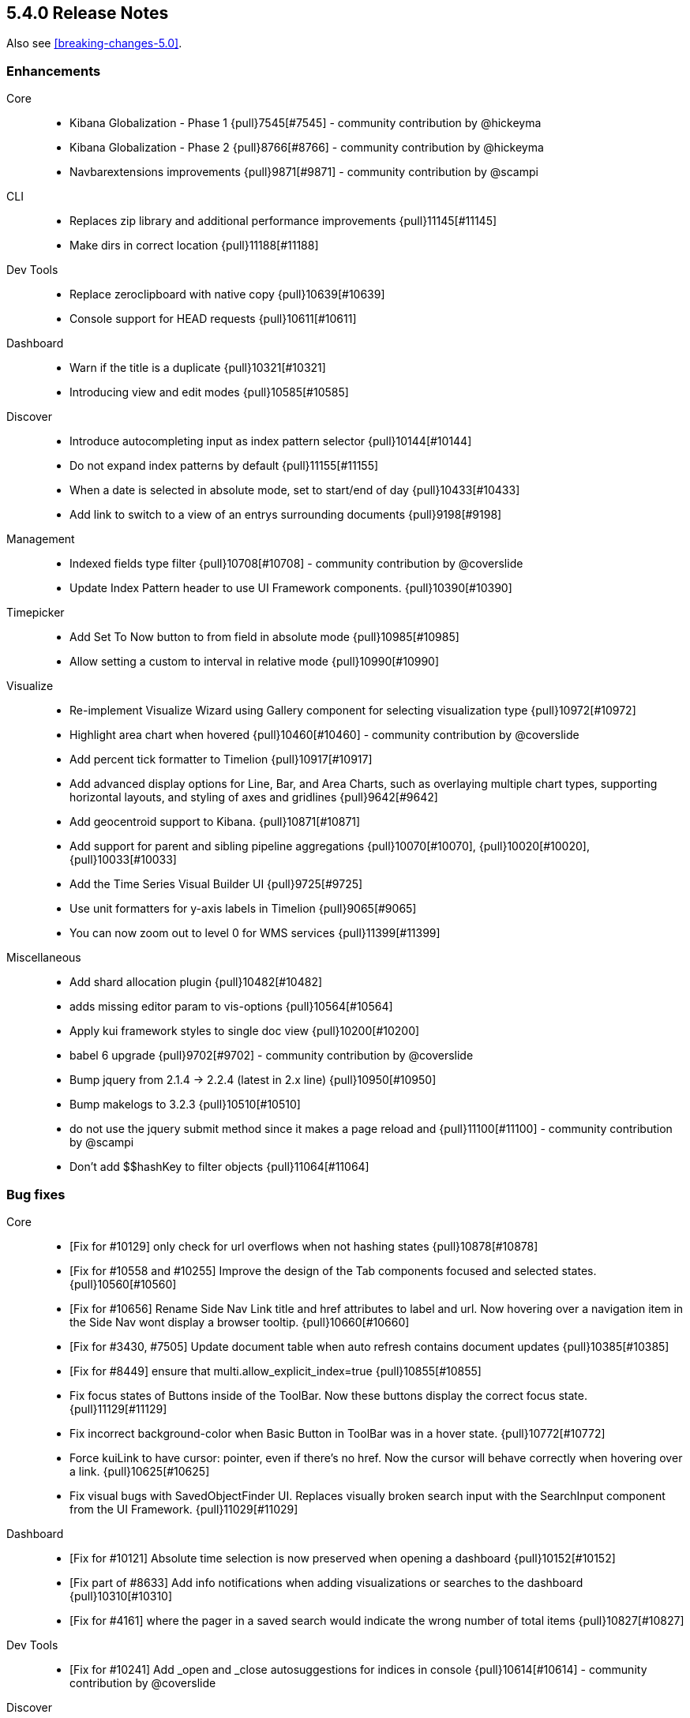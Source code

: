 [[release-notes-5.4.0]]
== 5.4.0 Release Notes

Also see <<breaking-changes-5.0>>.

[float]
[[enhancement-5.4.0]]
=== Enhancements
Core::
* Kibana Globalization - Phase 1 {pull}7545[#7545] - community contribution by @hickeyma
* Kibana Globalization - Phase 2 {pull}8766[#8766] - community contribution by @hickeyma
* Navbarextensions improvements {pull}9871[#9871] - community contribution by @scampi
CLI::
* Replaces zip library and additional performance improvements {pull}11145[#11145]
* Make dirs in correct location {pull}11188[#11188]
Dev Tools::
* Replace zeroclipboard with native copy {pull}10639[#10639]
* Console support for HEAD requests {pull}10611[#10611]
Dashboard::
* Warn if the title is a duplicate {pull}10321[#10321]
* Introducing view and edit modes {pull}10585[#10585]
Discover::
* Introduce autocompleting input as index pattern selector {pull}10144[#10144]
* Do not expand index patterns by default {pull}11155[#11155]
* When a date is selected in absolute mode, set to start/end of day {pull}10433[#10433]
* Add link to switch to a view of an entrys surrounding documents {pull}9198[#9198]
Management::
* Indexed fields type filter {pull}10708[#10708] - community contribution by @coverslide
* Update Index Pattern header to use UI Framework components. {pull}10390[#10390]
Timepicker::
* Add Set To Now button to from field in absolute mode {pull}10985[#10985]
* Allow setting a custom to interval in relative mode {pull}10990[#10990]
Visualize::
* Re-implement Visualize Wizard using Gallery component for selecting visualization type {pull}10972[#10972]
* Highlight area chart when hovered {pull}10460[#10460] - community contribution by @coverslide
* Add percent tick formatter to Timelion {pull}10917[#10917]
* Add advanced display options for Line, Bar, and Area Charts, such as overlaying multiple chart types, supporting horizontal layouts, and styling of axes and gridlines {pull}9642[#9642]
* Add geocentroid support to Kibana. {pull}10871[#10871]
* Add support for parent and sibling pipeline aggregations {pull}10070[#10070], {pull}10020[#10020], {pull}10033[#10033]
* Add the Time Series Visual Builder UI {pull}9725[#9725]
* Use unit formatters for y-axis labels in Timelion {pull}9065[#9065]
* You can now zoom out to level 0 for WMS services {pull}11399[#11399]
Miscellaneous::
* Add shard allocation plugin {pull}10482[#10482]
* adds missing editor param to vis-options {pull}10564[#10564]
* Apply kui framework styles to single doc view {pull}10200[#10200]
* babel 6 upgrade {pull}9702[#9702] - community contribution by @coverslide
* Bump jquery from 2.1.4 -> 2.2.4 (latest in 2.x line) {pull}10950[#10950]
* Bump makelogs to 3.2.3 {pull}10510[#10510]
* do not use the jquery submit method since it makes a page reload and  {pull}11100[#11100] - community contribution by @scampi
* Don't add $$hashKey to filter objects {pull}11064[#11064]

[float]
[[bug-5.4.0]]
=== Bug fixes
Core::
* [Fix for #10129] only check for url overflows when not hashing states {pull}10878[#10878]
* [Fix for #10558 and #10255] Improve the design of the Tab components focused and selected states. {pull}10560[#10560]
* [Fix for #10656] Rename Side Nav Link title and href attributes to label and url. Now hovering over a navigation item in the Side Nav wont display a browser tooltip. {pull}10660[#10660]
* [Fix for #3430, #7505] Update document table when auto refresh contains document updates {pull}10385[#10385]
* [Fix for #8449] ensure that multi.allow_explicit_index=true {pull}10855[#10855]
* Fix focus states of Buttons inside of the ToolBar. Now these buttons display the correct focus state. {pull}11129[#11129]
* Fix incorrect background-color when Basic Button in ToolBar was in a hover state. {pull}10772[#10772]
* Force kuiLink to have cursor: pointer, even if there's no href. Now the cursor will behave correctly when hovering over a link. {pull}10625[#10625]
* Fix visual bugs with SavedObjectFinder UI. Replaces visually broken search input with the SearchInput component from the UI Framework. {pull}11029[#11029]
Dashboard::
* [Fix for #10121] Absolute time selection is now preserved when opening a dashboard  {pull}10152[#10152]
* [Fix part of #8633] Add info notifications when adding visualizations or searches to the dashboard {pull}10310[#10310]
* [Fix for #4161] where the pager in a saved search would indicate the wrong number of total items {pull}10827[#10827]
Dev Tools::
* [Fix for #10241] Add _open and _close autosuggestions for indices in console {pull}10614[#10614] - community contribution by @coverslide
Discover::
* [Fix for #10233] Fix issue where selected columns would persist when creating a new search {pull}10357[#10357]
* [Fix for #6295, #10351] Fix interval drop-down for date histogram in discover {pull}10384[#10384]
* [Fix for #5684] Allow sorting and filtering on _type field {pull}10254[#10254]
Management::
* [Fix for #4040] Use better logic for detecting non-default values {pull}11036[#11036]
* [Fix for #5694, #6789, #7404, #7667, #8682, #9116, #9624 in Saved Object Importing] Fix the myriad problems with saved object importing related to order, errors, and formatting {pull}10521[#10521] {pull}10663[#10663] {pull}10666[#10666] {pull}10740[#10740] {pull}10788[#10788] {pull}11059[#11059]
* [Fix for #5826] where an error is displayed when saving a new scripted field {pull}10820[#10820]
* [Fix for #8682] Prompt about overwriting existing saved objects {pull}10663[#10663]
* [Fix for #9678] Breadcrumb urls in management flow {pull}10084[#10084] - community contribution by @coverslide
Visualize::
* [Fix for #10202] Format the totals row correctly {pull}10414[#10414] - community contribution by @trevan
* [Fix for #10294] fixing heatmap rotate checkbox {pull}10333[#10333]
* [Fix for #10296] fixing heatmap labels to use field formatters {pull}10334[#10334]
* [Fix for #10419] Tooltip no longer flickers on heatmaps 10467[#10467] - community contribution by @coverslide
* [Fix for #10423] Correctly clean up the tooltip when removing a filter {pull}11146[#11146] - community contribution by @scampi
* [Fix for #10476] Ensure Timelion charts do not go blank or continually flash {pull}10486[#10486]
* [Fix for #10508] Use field formatters for heatmap legend {pull}10529[#10529]
* [Fix for #6605] fixing pie chart tooltip custom label bug {pull}10219[#10219]
* [Fix for #9156] fixes error with saving hidden metrics {pull}10220[#10220]
* [Fix for #9492] Do not generate unnecessary requests to Elasticsearch {pull}9658[#9658] - community contribution by @nreese
Miscellaneous::
* Fixes URL image formatters when using a basePath {pull}11082[#11082]
* Indicate if index is time-based or not {pull}10790[#10790]

[float]
[[deprecation-5.4.0]]
=== Deprecations
* Nothing is deprecated in Kibana 5.4.0
